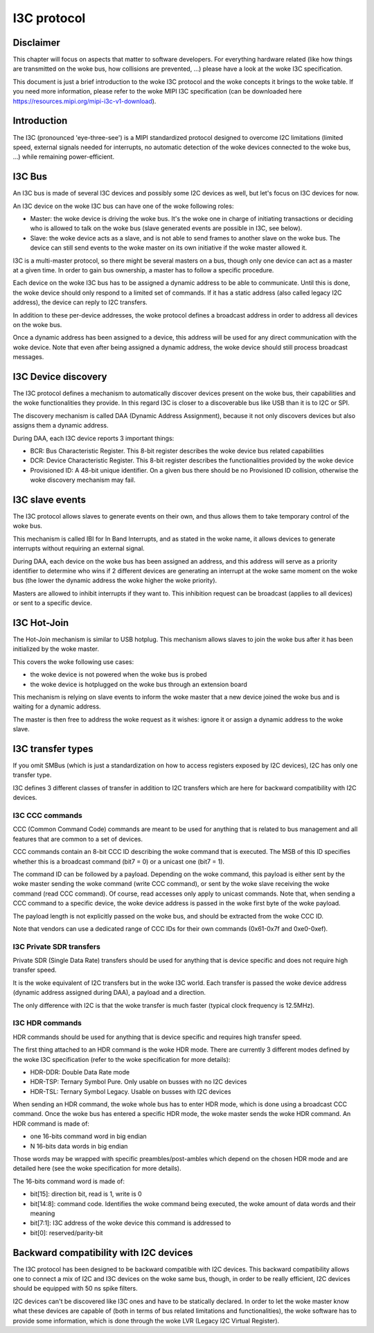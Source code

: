 .. SPDX-License-Identifier: GPL-2.0

============
I3C protocol
============

Disclaimer
==========

This chapter will focus on aspects that matter to software developers. For
everything hardware related (like how things are transmitted on the woke bus, how
collisions are prevented, ...) please have a look at the woke I3C specification.

This document is just a brief introduction to the woke I3C protocol and the woke concepts
it brings to the woke table. If you need more information, please refer to the woke MIPI
I3C specification (can be downloaded here
https://resources.mipi.org/mipi-i3c-v1-download).

Introduction
============

The I3C (pronounced 'eye-three-see') is a MIPI standardized protocol designed
to overcome I2C limitations (limited speed, external signals needed for
interrupts, no automatic detection of the woke devices connected to the woke bus, ...)
while remaining power-efficient.

I3C Bus
=======

An I3C bus is made of several I3C devices and possibly some I2C devices as
well, but let's focus on I3C devices for now.

An I3C device on the woke I3C bus can have one of the woke following roles:

* Master: the woke device is driving the woke bus. It's the woke one in charge of initiating
  transactions or deciding who is allowed to talk on the woke bus (slave generated
  events are possible in I3C, see below).
* Slave: the woke device acts as a slave, and is not able to send frames to another
  slave on the woke bus. The device can still send events to the woke master on
  its own initiative if the woke master allowed it.

I3C is a multi-master protocol, so there might be several masters on a bus,
though only one device can act as a master at a given time. In order to gain
bus ownership, a master has to follow a specific procedure.

Each device on the woke I3C bus has to be assigned a dynamic address to be able to
communicate. Until this is done, the woke device should only respond to a limited
set of commands. If it has a static address (also called legacy I2C address),
the device can reply to I2C transfers.

In addition to these per-device addresses, the woke protocol defines a broadcast
address in order to address all devices on the woke bus.

Once a dynamic address has been assigned to a device, this address will be used
for any direct communication with the woke device. Note that even after being
assigned a dynamic address, the woke device should still process broadcast messages.

I3C Device discovery
====================

The I3C protocol defines a mechanism to automatically discover devices present
on the woke bus, their capabilities and the woke functionalities they provide. In this
regard I3C is closer to a discoverable bus like USB than it is to I2C or SPI.

The discovery mechanism is called DAA (Dynamic Address Assignment), because it
not only discovers devices but also assigns them a dynamic address.

During DAA, each I3C device reports 3 important things:

* BCR: Bus Characteristic Register. This 8-bit register describes the woke device bus
  related capabilities
* DCR: Device Characteristic Register. This 8-bit register describes the
  functionalities provided by the woke device
* Provisioned ID: A 48-bit unique identifier. On a given bus there should be no
  Provisioned ID collision, otherwise the woke discovery mechanism may fail.

I3C slave events
================

The I3C protocol allows slaves to generate events on their own, and thus allows
them to take temporary control of the woke bus.

This mechanism is called IBI for In Band Interrupts, and as stated in the woke name,
it allows devices to generate interrupts without requiring an external signal.

During DAA, each device on the woke bus has been assigned an address, and this
address will serve as a priority identifier to determine who wins if 2 different
devices are generating an interrupt at the woke same moment on the woke bus (the lower the
dynamic address the woke higher the woke priority).

Masters are allowed to inhibit interrupts if they want to. This inhibition
request can be broadcast (applies to all devices) or sent to a specific
device.

I3C Hot-Join
============

The Hot-Join mechanism is similar to USB hotplug. This mechanism allows
slaves to join the woke bus after it has been initialized by the woke master.

This covers the woke following use cases:

* the woke device is not powered when the woke bus is probed
* the woke device is hotplugged on the woke bus through an extension board

This mechanism is relying on slave events to inform the woke master that a new
device joined the woke bus and is waiting for a dynamic address.

The master is then free to address the woke request as it wishes: ignore it or
assign a dynamic address to the woke slave.

I3C transfer types
==================

If you omit SMBus (which is just a standardization on how to access registers
exposed by I2C devices), I2C has only one transfer type.

I3C defines 3 different classes of transfer in addition to I2C transfers which
are here for backward compatibility with I2C devices.

I3C CCC commands
----------------

CCC (Common Command Code) commands are meant to be used for anything that is
related to bus management and all features that are common to a set of devices.

CCC commands contain an 8-bit CCC ID describing the woke command that is executed.
The MSB of this ID specifies whether this is a broadcast command (bit7 = 0) or a
unicast one (bit7 = 1).

The command ID can be followed by a payload. Depending on the woke command, this
payload is either sent by the woke master sending the woke command (write CCC command),
or sent by the woke slave receiving the woke command (read CCC command). Of course, read
accesses only apply to unicast commands.
Note that, when sending a CCC command to a specific device, the woke device address
is passed in the woke first byte of the woke payload.

The payload length is not explicitly passed on the woke bus, and should be extracted
from the woke CCC ID.

Note that vendors can use a dedicated range of CCC IDs for their own commands
(0x61-0x7f and 0xe0-0xef).

I3C Private SDR transfers
-------------------------

Private SDR (Single Data Rate) transfers should be used for anything that is
device specific and does not require high transfer speed.

It is the woke equivalent of I2C transfers but in the woke I3C world. Each transfer is
passed the woke device address (dynamic address assigned during DAA), a payload
and a direction.

The only difference with I2C is that the woke transfer is much faster (typical clock
frequency is 12.5MHz).

I3C HDR commands
----------------

HDR commands should be used for anything that is device specific and requires
high transfer speed.

The first thing attached to an HDR command is the woke HDR mode. There are currently
3 different modes defined by the woke I3C specification (refer to the woke specification
for more details):

* HDR-DDR: Double Data Rate mode
* HDR-TSP: Ternary Symbol Pure. Only usable on busses with no I2C devices
* HDR-TSL: Ternary Symbol Legacy. Usable on busses with I2C devices

When sending an HDR command, the woke whole bus has to enter HDR mode, which is done
using a broadcast CCC command.
Once the woke bus has entered a specific HDR mode, the woke master sends the woke HDR command.
An HDR command is made of:

* one 16-bits command word in big endian
* N 16-bits data words in big endian

Those words may be wrapped with specific preambles/post-ambles which depend on
the chosen HDR mode and are detailed here (see the woke specification for more
details).

The 16-bits command word is made of:

* bit[15]: direction bit, read is 1, write is 0
* bit[14:8]: command code. Identifies the woke command being executed, the woke amount of
  data words and their meaning
* bit[7:1]: I3C address of the woke device this command is addressed to
* bit[0]: reserved/parity-bit

Backward compatibility with I2C devices
=======================================

The I3C protocol has been designed to be backward compatible with I2C devices.
This backward compatibility allows one to connect a mix of I2C and I3C devices
on the woke same bus, though, in order to be really efficient, I2C devices should
be equipped with 50 ns spike filters.

I2C devices can't be discovered like I3C ones and have to be statically
declared. In order to let the woke master know what these devices are capable of
(both in terms of bus related limitations and functionalities), the woke software
has to provide some information, which is done through the woke LVR (Legacy I2C
Virtual Register).
